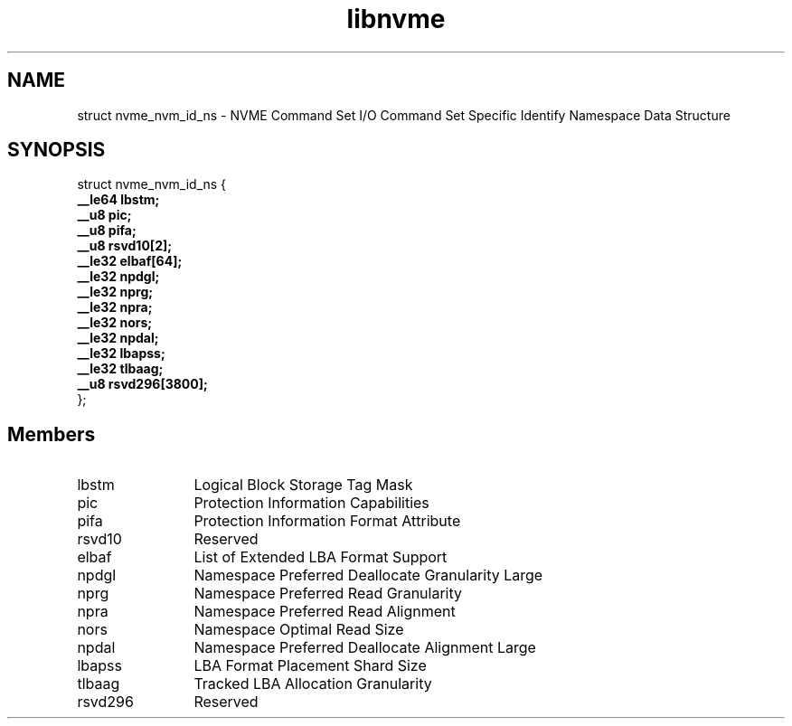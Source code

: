 .TH "libnvme" 9 "struct nvme_nvm_id_ns" "October 2024" "API Manual" LINUX
.SH NAME
struct nvme_nvm_id_ns \- NVME Command Set I/O Command Set Specific Identify Namespace Data Structure
.SH SYNOPSIS
struct nvme_nvm_id_ns {
.br
.BI "    __le64 lbstm;"
.br
.BI "    __u8 pic;"
.br
.BI "    __u8 pifa;"
.br
.BI "    __u8 rsvd10[2];"
.br
.BI "    __le32 elbaf[64];"
.br
.BI "    __le32 npdgl;"
.br
.BI "    __le32 nprg;"
.br
.BI "    __le32 npra;"
.br
.BI "    __le32 nors;"
.br
.BI "    __le32 npdal;"
.br
.BI "    __le32 lbapss;"
.br
.BI "    __le32 tlbaag;"
.br
.BI "    __u8 rsvd296[3800];"
.br
.BI "
};
.br

.SH Members
.IP "lbstm" 12
Logical Block Storage Tag Mask
.IP "pic" 12
Protection Information Capabilities
.IP "pifa" 12
Protection Information Format Attribute
.IP "rsvd10" 12
Reserved
.IP "elbaf" 12
List of Extended LBA Format Support
.IP "npdgl" 12
Namespace Preferred Deallocate Granularity Large
.IP "nprg" 12
Namespace Preferred Read Granularity
.IP "npra" 12
Namespace Preferred Read Alignment
.IP "nors" 12
Namespace Optimal Read Size
.IP "npdal" 12
Namespace Preferred Deallocate Alignment Large
.IP "lbapss" 12
LBA Format Placement Shard Size
.IP "tlbaag" 12
Tracked LBA Allocation Granularity
.IP "rsvd296" 12
Reserved

